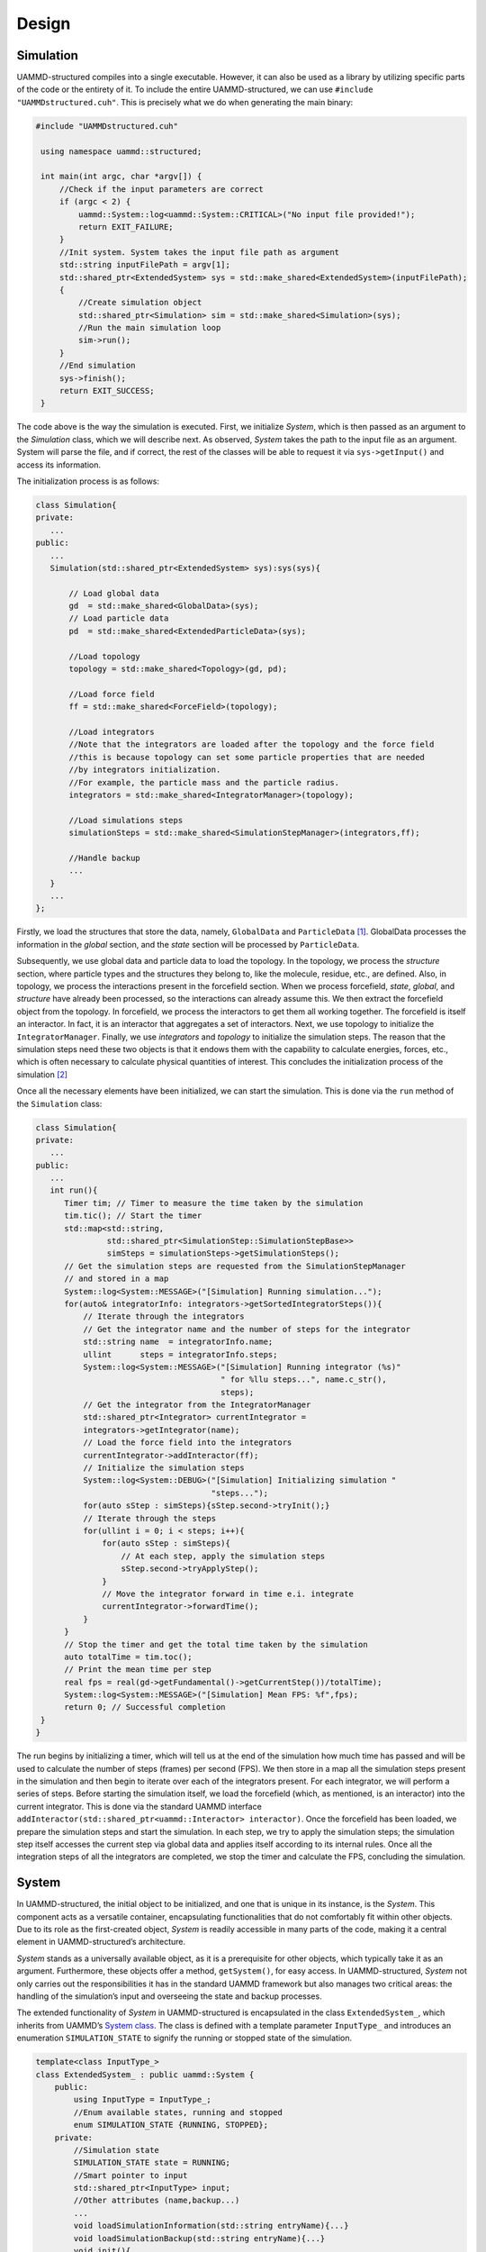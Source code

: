 Design
======
Simulation
----------

UAMMD-structured compiles into a single executable. However, it can also
be used as a library by utilizing specific parts of the code or
the entirety of it. To include the entire UAMMD-structured, we can use
``#include "UAMMDstructured.cuh"``. This is precisely what we do when
generating the main binary:

.. code-block:: cpp

   #include "UAMMDstructured.cuh"

    using namespace uammd::structured;

    int main(int argc, char *argv[]) {
        //Check if the input parameters are correct
        if (argc < 2) {
            uammd::System::log<uammd::System::CRITICAL>("No input file provided!");
            return EXIT_FAILURE;
        }
        //Init system. System takes the input file path as argument
        std::string inputFilePath = argv[1];
        std::shared_ptr<ExtendedSystem> sys = std::make_shared<ExtendedSystem>(inputFilePath);
        {
            //Create simulation object
            std::shared_ptr<Simulation> sim = std::make_shared<Simulation>(sys);
            //Run the main simulation loop
            sim->run();
        }
        //End simulation
        sys->finish();
        return EXIT_SUCCESS;
    }

The code above is the way the simulation is executed. First, we
initialize *System*, which is then passed as an argument to the
*Simulation* class, which we will describe next. As observed, *System*
takes the path to the input file as an argument. System will parse the
file, and if correct, the rest of the classes will be able to request it
via ``sys->getInput()`` and access its information.

The initialization process is as follows:

.. code-block:: cpp

    class Simulation{
    private:
       ...
    public:
       ...
       Simulation(std::shared_ptr<ExtendedSystem> sys):sys(sys){

           // Load global data
           gd  = std::make_shared<GlobalData>(sys);
           // Load particle data
           pd  = std::make_shared<ExtendedParticleData>(sys);

           //Load topology
           topology = std::make_shared<Topology>(gd, pd);

           //Load force field
           ff = std::make_shared<ForceField>(topology);

           //Load integrators
           //Note that the integrators are loaded after the topology and the force field
           //this is because topology can set some particle properties that are needed
           //by integrators initialization.
           //For example, the particle mass and the particle radius.
           integrators = std::make_shared<IntegratorManager>(topology);

           //Load simulations steps
           simulationSteps = std::make_shared<SimulationStepManager>(integrators,ff);

           //Handle backup
           ...
       }
       ...
    };

Firstly, we load the
structures that store the data, namely, ``GlobalData`` and
``ParticleData``\  [1]_. GlobalData processes the information in the
*global* section, and the *state* section will be processed by
``ParticleData``.

Subsequently, we use global data and particle data to load the topology.
In the topology, we process the *structure* section, where particle
types and the structures they belong to, like the molecule, residue,
etc., are defined. Also, in topology, we process the interactions
present in the forcefield section. When we process forcefield, *state*,
*global*, and *structure* have already been processed, so the
interactions can already assume this. We then extract the forcefield
object from the topology. In forcefield, we process the interactors to
get them all working together. The forcefield is itself an interactor.
In fact, it is an interactor that aggregates a set of interactors. Next,
we use topology to initialize the ``IntegratorManager``. Finally, we use
*integrators* and *topology* to initialize the simulation steps. The
reason that the simulation steps need these two objects is that it
endows them with the capability to calculate energies, forces, etc.,
which is often necessary to calculate physical quantities of interest.
This concludes the initialization process of the simulation [2]_

Once all the necessary elements have been initialized, we can start the
simulation. This is done via the ``run`` method of the ``Simulation``
class:

.. code-block:: cpp

    class Simulation{
    private:
       ...
    public:
       ...
       int run(){
          Timer tim; // Timer to measure the time taken by the simulation
          tim.tic(); // Start the timer
          std::map<std::string,
                   std::shared_ptr<SimulationStep::SimulationStepBase>> 
                   simSteps = simulationSteps->getSimulationSteps();
          // Get the simulation steps are requested from the SimulationStepManager 
          // and stored in a map
          System::log<System::MESSAGE>("[Simulation] Running simulation...");
          for(auto& integratorInfo: integrators->getSortedIntegratorSteps()){
              // Iterate through the integrators
              // Get the integrator name and the number of steps for the integrator
              std::string name  = integratorInfo.name;
              ullint      steps = integratorInfo.steps;
              System::log<System::MESSAGE>("[Simulation] Running integrator (%s)"
                                           " for %llu steps...", name.c_str(), 
                                           steps);
              // Get the integrator from the IntegratorManager
              std::shared_ptr<Integrator> currentIntegrator = 
              integrators->getIntegrator(name);
              // Load the force field into the integrators
              currentIntegrator->addInteractor(ff);
              // Initialize the simulation steps
              System::log<System::DEBUG>("[Simulation] Initializing simulation "
                                         "steps...");
              for(auto sStep : simSteps){sStep.second->tryInit();}
              // Iterate through the steps
              for(ullint i = 0; i < steps; i++){
                  for(auto sStep : simSteps){
                      // At each step, apply the simulation steps
                      sStep.second->tryApplyStep();
                  }
                  // Move the integrator forward in time e.i. integrate
                  currentIntegrator->forwardTime();
              }
          }
          // Stop the timer and get the total time taken by the simulation
          auto totalTime = tim.toc();
          // Print the mean time per step
          real fps = real(gd->getFundamental()->getCurrentStep())/totalTime);
          System::log<System::MESSAGE>("[Simulation] Mean FPS: %f",fps);
          return 0; // Successful completion
     }
    }

The run begins by initializing a timer, which will tell us at the end of
the simulation how much time has passed and will be used to calculate
the number of steps (frames) per second (FPS). We then store in a map
all the simulation steps present in the simulation and then begin to
iterate over each of the integrators present. For each integrator, we
will perform a series of steps. Before starting the simulation itself,
we load the forcefield (which, as mentioned, is an interactor) into the
current integrator. This is done via the standard UAMMD interface
``addInteractor(std::shared_ptr<uammd::Interactor> interactor)``. Once
the forcefield has been loaded, we prepare the simulation steps and
start the simulation. In each step, we try to apply the simulation
steps; the simulation step itself accesses the current step via global
data and applies itself according to its internal rules. Once all the
integration steps of all the integrators are completed, we stop the
timer and calculate the FPS, concluding the simulation.




System
------

In UAMMD-structured, the initial object to be initialized, and one that
is unique in its instance, is the *System*. This component acts as a
versatile container, encapsulating functionalities that do not
comfortably fit within other objects. Due to its role as the
first-created object, *System* is readily accessible in many parts of
the code, making it a central element in UAMMD-structured’s
architecture.

*System* stands as a universally available object, as it is a
prerequisite for other objects, which typically take it as an argument.
Furthermore, these objects offer a method, ``getSystem()``, for easy
access. In UAMMD-structured, *System* not only carries out the
responsibilities it has in the standard UAMMD framework but also manages
two critical areas: the handling of the simulation’s input and
overseeing the state and backup processes.

The extended functionality of *System* in UAMMD-structured is
encapsulated in the class ``ExtendedSystem_``, which inherits from
UAMMD’s `System class <https://uammd.readthedocs.io/en/latest/System.html>`_. The class is defined with a template parameter
``InputType_`` and introduces an enumeration ``SIMULATION_STATE`` to
signify the running or stopped state of the simulation.

.. code-block:: cpp

    template<class InputType_>
    class ExtendedSystem_ : public uammd::System {
        public:
            using InputType = InputType_;
            //Enum available states, running and stopped
            enum SIMULATION_STATE {RUNNING, STOPPED};
        private:
            //Simulation state
            SIMULATION_STATE state = RUNNING;
            //Smart pointer to input
            std::shared_ptr<InputType> input;
            //Other attributes (name,backup...)
            ...
            void loadSimulationInformation(std::string entryName){...}
            void loadSimulationBackup(std::string entryName){...}
            void init(){
                ...
                //Iterate over entries in system section
                for(std::string entryName : input->getEntriesList(this->path)){
                    //If entry is Information, loadSimulatonInformation(entryName)
                    //If entry is Backup, loadSimulatonBackup(entryName)
                    //Else, emit an error.
                    ...
                }
                //Check if Information was loaded, else emit an error.
            }
        public:
            ExtendedSystem_(int argc, char *argv[],
                            std::string inputFilePath,
                            std::vector<std::string> path):
                            //Path refer to path in input file (JSON)
                            //By default, path = "system"
                            uammd::System(argc,argv),
                            path(path){
                //Check if the input file exists
                ...
                try{
                    input=std::make_shared<InputType>(inputFilePath);
                }catch(std::exception &e){
                    //Emit error, bad input file
                }
                this->init();
            }
            std::shared_ptr<InputType> getInput(){return input;}
            //Attributes getters and setters (STATE, seed, backup ...)
            ...
    };

    using ExtendedSystem = ExtendedSystem_<InputJSON::InputJSON>;

``ExtendedSystem_`` is customized to accommodate UAMMD-structured’s
specific requirements, including input processing and backup management.
This extended version of *System* ensures that the class is not only
backward compatible with UAMMD but also aligns with the additional
functionalities unique to UAMMD-structured. The use of polymorphism in
C++ allows ``ExtendedSystem_`` to be used interchangeably with UAMMD’s
*System*.

*System* is integral to UAMMD-structured’s operation, responsible for
monitoring the simulation’s state, which oscillates between RUNNING and
STOPPED. A change to the STOPPED state triggers the cessation of the
simulation. This feature is instrumental in terminating the simulation
under certain predefined conditions. Given the system’s ubiquitous
access across the framework, any object can intervene to cease the
simulation by adjusting the *System*\ ’s state.

Apart from state management, *System* also oversees the backup
variables, facilitating a crucial aspect of simulation resilience.

Global
------

‘GlobalData‘ is essentially a class acting as a container for other
class instances managing ‘Fundamental‘, ‘Units‘, ‘Types‘, and
‘Ensemble‘. For its initialization, ‘GlobalData‘ requires only a
‘System‘ instance, which it transmits to the other handler classes,
mainly to access the input and read the necessary parameters.

.. code-block:: cpp

    class GlobalData{
       private:
            std::shared_ptr<ExtendedSystem> sys;
            //Handlers objects
            std::shared_ptr<Units::UnitsHandler>             unitsHandler;
            std::shared_ptr<Fundamental::FundamentalHandler> fundamentalHandler;
            std::shared_ptr<Types::TypesHandler>             typesHandler;
            std::shared_ptr<Ensemble::EnsembleHandler>       ensembleHandler;
            void init(){
                //With InputEntryMaknager we can access all the entries
                //in the "path" section of input. In this case path = "global"
                globalInfo = std::make_shared<InputEntryManager>(sys,path);
                //Try to load fundamental
                if(globalInfo->isEntryPresent("fundamental")){
                    fundamentalHandler =
                    FundamentalLoader::loadFundamental(sys,fundamentalPath);
                }else{
                    //If entry fundamental is not present,
                    //we add a fundamental entry of type "Time"
                    //to input.
                    //Create fundamentalHandler
                }
                //Try to load units
                if(globalInfo->isEntryPresent("units")){
                    unitsHandler =
                    UnitsLoader::loadUnits(sys,unitsPath);
                }else{
                    //If entry units is not present,
                    //we add a units entry of type "None"
                    //to input.
                    //Create unitsHandler
                }
                //Load types and ensemble.
                //If types or ensemble are not present
                //error is emited and simulation ends
            }
        public:
            GlobalData(std::shared_ptr<ExtendedSystem>  sys,
                       //Path refer to path in input file (JSON)
                       //By default, path = "global"
                       std::vector<std::string>         path):path(path){
                this->init();
            }
            std::shared_ptr<ExtendedSystem> getSystem(){...}

            std::shared_ptr<Units::UnitsHandler>             getUnits()      {...}
            std::shared_ptr<Ensemble::EnsembleHandler>       getEnsemble()   {...}
            std::shared_ptr<Types::TypesHandler>             getTypes()      {...}
            std::shared_ptr<Fundamental::FundamentalHandler> getFundamental(){...}
    };

Once the various handlers are initialized, they provide access to the
stored information. Let’s examine each of these handlers separately.
UAMMD-structured incorporates a unit manager. Setting a unit system
essentially amounts to fixing the value of certain constants. This is
implemented by making ‘UnitsHandler‘ a virtual class with public methods
as follows:

.. code-block:: cpp

    class UnitsHandler{
        protected:
            //SubType will store the units name
            std::string subType;
        public:
            UnitsHandler(DataEntry& data){
                subType = data.getSubType();
            }
            ...
            virtual real getBoltzmannConstant(){
                System::log<System::CRITICAL>(
                "[Units] BoltzmannConstant not defined for units \"%s\".",
                subType.c_str());
            }
            virtual real getElectricConversionFactor(){
                System::log<System::CRITICAL>("[Units] ElectricConversionFactor not defined for units \"%s\".",
                subType.c_str());
            }
            ...
    };

.. code-block:: cpp

    class KcalMol_A: public UnitsHandler{
        public:
            KcalMol_A(DataEntry& data):UnitsHandler(data){}

            real getBoltzmannConstant()        override {return 1.987191E-03;}
            real getElectricConversionFactor() override {return 332.0716;}
    };

When setting a unit system, we derive from this class and override the
methods to return the values of these constants for the particular
system. For instance, in the :math:`(\text{Kcal/mol})/\text{Å}` unit
system, the electric conversion factor would be :math:`332.0716`, and
Boltzmann’s constant would be :math:`1.987191E-03`.

Using polymorphism, when we assign a specific units object to
‘unitsHandler‘ (such as "KcalMol_A"), methods like
``getBoltzmannConstant()`` will return values pertinent to the specific
system.

In the ‘GlobalData‘ code, the assignment of ‘unitsHandler‘ is done using
the auxiliary function ``loadUnits``, which takes a ‘System‘ instance
and "unitsPath" as arguments. "unitsPath" is a vector of std::string
containing the path to the units information in the input; by default
"unitsPath" = ["global","units"]. The function is as follows:

.. code-block:: cpp

    std::shared_ptr<typename Units::UnitsHandler>
    loadUnits(std::shared_ptr<ExtendedSystem> sys,
              std::vector<std::string>       path){

        DataEntry data = sys->getInput()->getDataEntry(path);

        std::string unitsType    = data.getType();
        std::string unitsSubType = data.getSubType();

        std::shared_ptr<typename Units::UnitsHandler> units;
        bool found = false;
        if("Units" == unitsType and "None" == unitsSubType){
            System::log<System::MESSAGE>(
            "[UnitsLoader] (%s) Detected None units",
            path.back().c_str());
            units = std::make_shared<Units::None>(data);
            found = true;
        }
        if("Units" == unitsType and "KcalMol_A" == unitsSubType){
            System::log<System::MESSAGE>(
            "[UnitsLoader] (%s) Detected KcalMol_A units",
            path.back().c_str());
            units = std::make_shared<Units::KcalMol_A>(data);
            found = true;
        }
        if(not found){
            System::log<System::CRITICAL>(
            "[UnitsLoader] (%s) Could not find units %s::%s",
            path.back().c_str(),unitsType.c_str(),unitsSubType.c_str());
        }
        return units;
    }

‘Ensemble‘ and ‘Fundamental‘ work similarly, defining certain functions
that are overwritten based on the type of ensemble or fundamental. For
example, in ‘Ensemble‘, we define the ‘getBox‘ function, which returns a
box. This function is overwritten for the NVT ensemble, but would emit
an error in another ensemble where it does not apply.

The handling of ‘Types‘ is slightly different. Initially, we define a
base class ‘TypesHandler‘, which processes the input and stores the
information in a set of dictionaries. Internally, each type is
associated with an integer. ‘TypesHandler‘ has a virtual method that
takes a ‘ParticleData‘ instance and applies the information for each
type.

An auxiliary class ‘Types\_‘ is declared, inheriting from
‘TypesHandler‘. This class requires a template argument for the specific
type, as shown in the example with ‘Basic‘. Each type must have two
static methods: ‘loadType‘ and ‘loadTypesIntoParticleData‘. ‘loadType‘
processes the input and populates the ‘nameToData‘ dictionary, taking
‘typeData‘ as an argument. The function ‘loadTypesIntoParticleData‘
iterates over the particles in ‘ParticleData‘, associating relevant
variables based on their type. For example, ‘Basic‘ associates mass,
radius, and charge to each type. Thus, it iterates over each particle,
setting these variables for each one.

.. code-block:: cpp

    class TypesHandler{
        protected:
            std::map<int,std::string> idToName;
            std::map<std::string,int> nameToId;
            std::map<std::string,std::map<std::string,real>> nameToData;
        public:
            TypesHandler(DataEntry& data){
                auto typesData = data.getDataMap();
                //Load type data, set up idToName,nomeToId adn nameToData
            }
            ...
            virtual void
            loadTypesIntoParticleData(std::shared_ptr<ParticleData> pd) = 0;
    };
    template<class T>
    class Types_: public TypesHandler{
        public:
            Types_(DataEntry& data): TypesHandler(data){
                auto typesData = data.getDataMap();
                for(auto& type: typesData){
                    try{T::loadType(this->nameToData,type);}
                    catch (std::exception& e){/*Emit error*/}
                }
            }
            void loadTypesIntoParticleData(std::shared_ptr<ParticleData> pd)
            override {
                T::loadTypesIntoParticleData(pd,this->idToName,this->nameToData);
            }
    };
    //Example from Basic.cuh:
    struct Basic_{
        template<typename T>
        static void loadType(
                    std::map<std::string,std::map<std::string,real>>& nameToData,
                    std::map<std::string,T>& typeData){

            std::string name = typeData.at("name");
            nameToData[name]["mass"]   = real(typeData.at("mass"));
            ...
        }
        static void loadTypesIntoParticleData(
                    std::shared_ptr<ParticleData> pd,
                    std::map<int,std::string>&    idToName,
                    std::map<std::string,std::map<std::string,real>>& nameToData){
            //Iterate over all particles and load type information (mass,radius and charge for Basic)
        }
    };
    using Basic = Types_<Basic_>;

Note that when ‘Global‘ is declared in the system, particles have not
been added or associated with types yet; this is done subsequently. It
is at this point that ‘Global‘ requires the types, and the function
‘loadTypesIntoParticleData‘ is called.

State
-----

In a manner similar to handling the ‘System‘, we work with an object
derived from UAMMD, specifically an object derived from `ParticleData <https://uammd.readthedocs.io/en/latest/ParticleData.html>`_,
which we call ‘ExtendedParticleData‘. ‘ExtendedParticleData‘ is similar
to ‘ParticleData‘, but it initializes by accessing the input to process
and load the content of the ‘State‘ Data Entry into ‘ParticleData‘:

.. code-block:: cpp

    class ExtendedParticleData: public uammd::ParticleData{
        private:
            std::vector<std::string> path;
        public:

            ExtendedParticleData(std::shared_ptr<ExtendedSystem> sys,
                                 std::vector<std::string>       path):
            uammd::ParticleData(sys->getInput()->getDataEntry(path).getDataSize(),
                                sys),
            path(path){
                auto data = this->getSystem()->getInput()->getDataEntry(path);
                stateLoader(this, data);
            }
            ...
    };

The function ‘StateLoader‘ is responsible for loading the state
information. It does this by checking all available options, and if an
option is present in the labels, it requests this information from the
input and loads it into each particle:

.. code-block:: cpp

    void stateLoader(ParticleData* pd,DataEntry& data){
        std::vector<std::string>   labels = data.getLabels();
        ...
        //Id and position are compulsory
        //Check id label is present
        if(std::find(labels.begin(), labels.end(), "id") == labels.end()){
            System::log<System::CRITICAL>(
            "[StateLoader] Label 'id' not found in the state file."
            );
        } else {
            //Load ids
            ...
        }
        //Check position label is present
        if(std::find(labels.begin(), labels.end(), "position") == labels.end()){
            System::log<System::CRITICAL>(
            "[StateLoader] Label 'position' not found in the state file."
            );
        } else {
            //Load position
            ...
        }
        if(std::find(labels.begin(), labels.end(), "velocity") != labels.end()){
            //Load velocity
        }
        if(std::find(labels.begin(), labels.end(), "direction") != labels.end()){
            //Load direction
        }
        ...
        //Load other avaible state variables
        ...
        //Check all labels have been loaded properly
    }

Two fields are always required: "id" and "position", which respectively
indicate the unique identifier for each particle during the simulation
(a particle’s id remains constant throughout) and its position.

Expanding the capabilities of ‘StateLoader‘ is relatively
straightforward. This involves adding a new label to the list of
available labels and loading its content if it is present in the input.

Integrators
-----------

While `Integrator <https://uammd.readthedocs.io/en/latest/Integrator/index.html>`_ is a standard UAMMD class, UAMMD-structured
necessitates a class to manage various integrators and handle the
schedule. This role is fulfilled by ‘IntegratorManager‘. Upon
initialization, this class invokes the functions ``void loadSchedule()``
and ``void loadIntegrators()``. The former function searches for and
processes the ‘schedule‘ entry, populating the ‘integratorSteps‘
dictionary, an attribute of ‘IntegratorManager‘. Subsequently, the
method ``void loadIntegrators()`` is called. This method iterates over
the ‘integrators‘ section, attempting to load all entries except
‘schedule‘. Loading is facilitated by
``IntegratorLoader::loadIntegrators(...)``, which returns a pointer to the
integrator interface from which all integrators are derived. This
process links the type and subtype pair to an instance of an integrator
(a class derived from ‘Integrator‘). Integrators must be predefined in
the schedule and have a unique name; otherwise, an error is thrown,
terminating the program. These integrators are stored in the
‘integrators‘ dictionary.


.. code-block:: cpp

    class IntegratorManager{
      private:
         ...
         std::map<std::string,std::shared_ptr<Integrator>> integrators;
         struct stepsInfo{
             std::string name;
             uint order;
             ullint steps;
         };
         std::map<std::string,stepsInfo> integratorSteps;
         ...
         void loadSchedule(){ /*Set up integratosSteps from schedule entry*/ }
         ...
         void loadIntegrators(){
           for(auto& entry : integratorsInfo->getEntriesInfo()){
             if(IntegratorLoader::isIntegratorAvailable(sys,entry.second.path)){
                 std::shared_ptr<Integrator> integrator = 
                 IntegratorLoader::loadIntegrator(sys,gd,
                                                  groups,
                                                  entry.second.path);
                 if(integrators.count(entry.second.name) == 0){
                     //Check if integrator is in schedule
                     integrators[entry.second.name] = integrator;
                 }
                 else{
                     //Emit error
                 }
             }
           }
           ...
         }
      public:
        IntegratorManager(std::shared_ptr<ExtendedSystem>       sys,
                          std::shared_ptr<GlobalData>            gd,
                          std::shared_ptr<ExtendedParticleData>  pd,
                          std::vector<std::string> path):
                          sys(sys),gd(gd),pd(pd),path(path){
            ...
            this->loadSchedule();
            this->loadIntegrators();
            ...
        }
        ...
        std::vector<stepsInfo> getSortedIntegratorSteps(){...}
        ...
        std::shared_ptr<Integrator> getIntegrator(std::string name){
            ...
            return integrators[name];
        }
    };

‘IntegratorManager‘ possesses several methods to access stored
information. ``getSortedIntegratorSteps()`` returns a list of integrator
information (name, order, and number of steps) sorted by order.
``std::shared_ptr<Integrator> getIntegrator(std::string name)``
retrieves an integrator instance by its name. The integration process
then follows: the list of integrators is retrieved, iterated upon, the
relevant integrator is requested from ‘IntegratorHandler‘, and then
integration occurs for a specified number of steps.

Topology
--------

.. code-block:: cpp

    class Topology{
      private:
        ...
        std::map<std::string,
                 std::shared_ptr<VerletConditionalListSetBase>> VConListSet;
        std::map<std::string,
                 std::shared_ptr<typename uammd::Interactor>> interactors;
        void loadStructure(){...}
        // Methods for force field section processing
        ...
        void loadNeighbourLists(){...}
        void loadInteractors(){
          for(auto& entry : forceFieldInfo->getEntriesInfo()){
           if(Potentials::GenericLoader::isInteractorAvailable(sys,
                                                               entry.second.path)){
              std::shared_ptr<typename uammd::Interactor> inter = 
              Potentials::GenericLoader::loadGeneric(sys,
                                                     gd,groups,
                                                     VConListSet,
                                                     entry.second.path);
              if(interactors.count(entry.second.name) == 0){
                  interactors[entry.second.name] = inter;
                  ...
              } else {/*Emit error*/}
           }
          }
          ...
        }
      public:
        Topology(std::shared_ptr<ExtendedSystem>       sys,
                 std::shared_ptr<GlobalData>            gd,
                 std::shared_ptr<ExtendedParticleData>  pd,
                 std::vector<std::string> path):sys(sys),gd(gd),pd(pd),path(path){
            this->loadStructure();
            //Load components
            ...
            this->loadNeighbourLists();
            this->loadInteractors();
        }
        //Add a new interactor to the system
        void addInteractor(std::shared_ptr<typename uammd::Interactor> interactor, 
                           std::string name){
            ...
        }
        //Getters
        //Get neighbout list std::shared_ptr<VerletConditionalListSetBase>
        //Get interactor std::shared_ptr<typename uammd::Interactor>, by name, type ...
        ...
    };

Structure
^^^^^^^^^

The structure’s loading process is quite similar to that of the ‘State‘.
It involves checking the available labels to see which ones are active
and then loading them accordingly. The process for types, however, is
slightly different.

.. code-block:: cpp

    class Topology{
      private:
        ...
        void loadStructure(){
          ...
          auto structureData = sys->
                               getInput()->
                               getDataEntry(structurePath);

          std::vector<int> id = structureData.getData<int>("id");
          int N = id.size();
          if (N != pd->getNumParticles()){/*Emit error*/}

          std::vector<std::string> type = 
          structureData.getData<std::string>("type");

          std::vector<int> resBuffer;
          if(structureData.isDataAdded("resId")){
              resBuffer = structureData.getData<int>("resId");
          } else {
              resBuffer.resize(N);
              std::fill(resBuffer.begin(),resBuffer.end(),0);
          }
          // Same for chain, model and batch ...
          try {
            auto typeParamHandler = gd->getTypes();
            const int * sortedIndex = 
            pd->getIdOrderedIndices(access::location::cpu);

            auto pos  = pd->getPos(access::location::cpu,  access::mode::write);
            auto res  = pd->getResId(access::location::cpu,access::mode::write);
            ...
            for(int i=0;i<N;i++){
              int id_ = id[i];
              pos[sortedIndex[id_]].w = int(typeParamHandler->getTypeId(type[i]));
              res[sortedIndex[id_]]   = resBuffer[i];
              ...
            }
          } catch(...) {/*Emit error*/}
          {
              //Load types info (mass,radius,...) into ParticleData
              gd->getTypes()->loadTypesIntoParticleData(pd);
          }
        }
        ...
      public:
        Topology(...):...{...}
        ...
    };

At the end of the function, the method ``loadTypesIntoParticleData`` is
called. This method updates the data for each particle based on the
types that have been defined. Once this process is complete, the
initialization of ‘ParticleData‘ is considered finished, as all data
meant to be added have been introduced either in ‘State‘ or here, in
‘Structure‘.

Force Field
^^^^^^^^^^^

The ‘Force Field‘ section in the input file serves not only as a
grouping for the simulation’s interactions but also embodies a class:

.. code-block:: cpp

    class ForceField : public Interactor {
      private:
        struct schedule{
            ullint start;
            ullint end;
            bool state; //true: on, false: off
        };
        ...
        std::map<std::string, std::shared_ptr<Interactor>> interactors;
        std::map<std::string, std::shared_ptr<Interactor>> idleInteractors;
        std::map<std::string,schedule> scheduledInteractors;

        void stopInteractor(std::string interactorName){
            // Move interactor from interactors to idleInteractors
        }
        void resumeInteractor(std::string interactorName){
            // Move interactor from idleInteractors to interactors
        }
      public:
        ForceFieldBase(std::shared_ptr<Topology>   top,
                       std::string name):Interactor(top->getParticleGroup(),name),
                                         top(top){}
            ...
            interactors = top->getInteractors();
            ...
            for(auto &interactor: interactors){
                //Read interactor parameters
                DataEntry data = ...
                if(data.isParameterAdded("endStep") or
                   data.isParameterAdded("startStep")){
                    schedule sched;
                    sched.start = data.getParameter<ullint>("startStep",0);
                    ...
                    scheduledInteractors[interactor.first] = sched;
                }
            }
            ullint step = this->gd->getFundamental()->getCurrentStep();
            // Init scheduledInteractors state according current step
            ...
        }
        void sum(Computables comp,cudaStream_t st) {
            ullint step = this->gd->getFundamental()->getCurrentStep();
            for(auto &interactor: scheduledInteractors){
                //Check if interactor is active and move to/from idleInteractors
            }
            for(auto &interactor: interactors){
                interactor.second->sum(comp,st);
            }
        }
    };

The concept behind ‘ForceField‘ is to create an interactor that
encompasses all interactions. This arrangement facilitates the execution
of common operations, simplifications, or the addition of shared
features. Currently, ‘ForceField‘ is primarily used for the latter
purpose. ‘ForceField‘ analyzes the added interactors, checks if they
have defined parameters like ‘startStep‘ or ‘endStep‘, and if so, adds
them to the ‘scheduledInteractors‘ dictionary.

Upon declaration, ‘ForceField‘ requests all interactors from ‘Topology‘
(those declared within the ‘Force Field‘ section), storing them in the
‘interactors‘ dictionary, which maps each interactor (the object
instance) to a string, its name. When evaluating the ‘ForceField‘
interactors, it checks which interactors are active. These include those
not considered scheduled or, among the scheduled, those for which
‘currentStep‘ is greater than ‘startStep‘ and less than ‘endStep‘, hence
active. Active interactors are ensured to be in the list of interactors
to be computed, while inactive ones are placed in the ‘idleInteractors‘
list.



.. [1]
   As observed, we do not use UAMMD’s own ``ParticleData``, but rather
   ``ExtendedParticleData``, a class derived from ``ParticleData`` used
   by UAMMD-structured. The main difference is that this class processes
   the input to load the data present in *State*

.. [2]
   Some details have been omitted. For example, everything related to
   restarts. This process is a particular case and will be discussed in
   the future.
